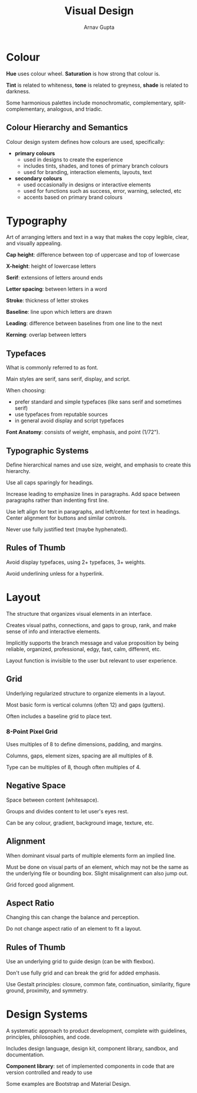 #+title: Visual Design
#+author: Arnav Gupta

* Colour
*Hue* uses colour wheel. *Saturation* is how strong that colour is.

*Tint* is related to whiteness, *tone* is related to greyness, *shade* is related to
darkness.

Some harmonious palettes include monochromatic, complementary, split-complementary,
analogous, and triadic.

** Colour Hierarchy and Semantics
Colour design system defines how colours are used, specifically:
- *primary colours*
  - used in designs to create the experience
  - includes tints, shades, and tones of primary branch colours
  - used for branding, interaction elements, layouts, text
- *secondary colours*
  - used occasionally in designs or interactive elements
  - used for functions such as success, error, warning, selected, etc
  - accents based on primary brand colours

* Typography
Art of arranging letters and text in a way that makes the copy legible, clear,
and visually appealing.

*Cap height*: difference between top of uppercase and top of lowercase

*X-height*: height of lowercase letters

*Serif*: extensions of letters around ends

*Letter spacing*: between letters in a word

*Stroke*: thickness of letter strokes

*Baseline*: line upon which letters are drawn

*Leading*: difference between baselines from one line to the next

*Kerning*: overlap between letters

** Typefaces
What is commonly referred to as font.

Main styles are serif, sans serif, display, and script.

When choosing:
- prefer standard and simple typefaces (like sans serif and sometimes serif)
- use typefaces from reputable sources
- in general avoid display and script typefaces

*Font Anatomy*: consists of weight, emphasis, and point (1/72").

** Typographic Systems
Define hierarchical names and use size, weight, and emphasis to create this
hierarchy.

Use all caps sparingly for headings.

Increase leading to emphasize lines in paragraphs.
Add space between paragraphs rather than indenting first line.

Use left align for text in paragraphs, and left/center for text in headings.
Center alignment for buttons and similar controls.

Never use fully justified text (maybe hyphenated).

** Rules of Thumb
Avoid display typefaces, using 2+ typefaces, 3+ weights.

Avoid underlining unless for a hyperlink.

* Layout
The structure that organizes visual elements in an interface.

Creates visual paths, connections, and gaps to group, rank, and make sense of info and
interactive elements.

Implicitly supports the branch message and value proposition by being reliable, organized,
professional, edgy, fast, calm, different, etc.

Layout function is invisible to the user but relevant to user experience.

** Grid
Underlying regularized structure to organize elements in a layout.

Most basic form is vertical columns (often 12) and gaps (gutters).

Often includes a baseline grid to place text.

*** 8-Point Pixel Grid
Uses multiples of 8 to define dimensions, padding, and margins.

Columns, gaps, element sizes, spacing are all multiples of 8.

Type can be multiples of 8, though often multiples of 4.

** Negative Space
Space between content (whitesapce).

Groups and divides content to let user's eyes rest.

Can be any colour, gradient, background image, texture, etc.

** Alignment
When dominant visual parts of multiple elements form an implied line.

Must be done on visual parts of an element, which may not be the same as the
underlying file or bounding box. Slight misalignment can also jump out.

Grid forced good alignment.

** Aspect Ratio
Changing this can change the balance and perception.

Do not change aspect ratio of an element to fit a layout.

** Rules of Thumb
Use an underlying grid to guide design (can be with flexbox).

Don't use fully grid and can break the grid for added emphasis.

Use Gestalt principles: closure, common fate, continuation,
similarity, figure ground, proximity, and symmetry.

* Design Systems
A systematic approach to product development, complete with guidelines,
principles, philosophies, and code.

Includes design language, design kit, component library, sandbox, and documentation.

*Component library*: set of implemented components in code that are version controlled
and ready to use

Some examples are Bootstrap and Material Design.

